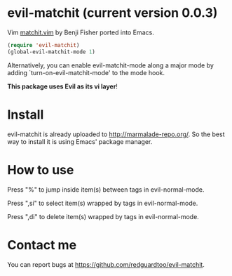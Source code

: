 * evil-matchit (current version 0.0.3)

Vim [[http://www.vim.org/scripts/script.php?script_id=39][matchit.vim]] by Benji Fisher ported into Emacs.

#+BEGIN_SRC lisp
(require 'evil-matchit)
(global-evil-matchit-mode 1)
#+END_SRC

Alternatively, you can enable evil-matchit-mode along a major mode by adding `turn-on-evil-matchit-mode' to the mode hook.

*This package uses Evil as its vi layer*!

* Install
evil-matchit is already uploaded to [[http://marmalade-repo.org/]]. So the best way to install it is using Emacs' package manager.

* How to use
Press "%" to jump inside item(s) between tags in evil-normal-mode.

Press ",si" to select item(s) wrapped by tags in evil-normal-mode.

Press ",di" to delete item(s) wrapped by tags in evil-normal-mode.

* Contact me
You can report bugs at [[https://github.com/redguardtoo/evil-matchit]].

